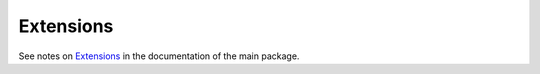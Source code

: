 .. _extensions:

**********
Extensions
**********

See notes on `Extensions <http://textblob.readthedocs.org/en/dev/extensions.html>`_ 
in the documentation of the main package.

